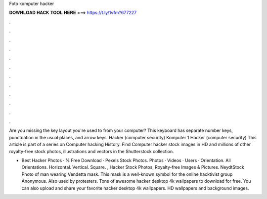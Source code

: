 Foto komputer hacker



𝐃𝐎𝐖𝐍𝐋𝐎𝐀𝐃 𝐇𝐀𝐂𝐊 𝐓𝐎𝐎𝐋 𝐇𝐄𝐑𝐄 ===> https://t.ly/1vfm?677227



.



.



.



.



.



.



.



.



.



.



.



.

Are you missing the key layout you're used to from your computer? This keyboard has separate number keys, punctuation in the usual places, and arrow keys. Hacker (computer security) Komputer 1  Hacker (computer security) This article is part of a series on Computer hacking History. Find Computer hacker stock images in HD and millions of other royalty-free stock photos, illustrations and vectors in the Shutterstock collection.

+ Best Hacker Photos · % Free Download · Pexels Stock Photos. Photos · Videos · Users · Orientation. All Orientations. Horizontal. Vertical. Square. , Hacker Stock Photos, Royalty-free Images & Pictures. NeydtStock Photo of man wearing Vendetta mask. This mask is a well-known symbol for the online hacktivist group Anonymous. Also used by protesters. Tons of awesome hacker desktop 4k wallpapers to download for free. You can also upload and share your favorite hacker desktop 4k wallpapers. HD wallpapers and background images.
